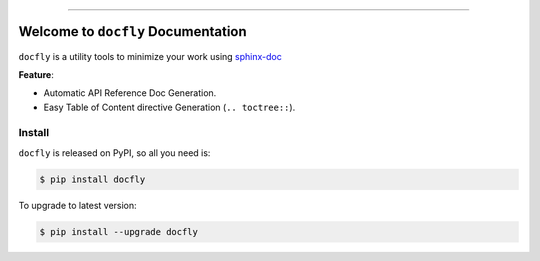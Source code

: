 .. image:: https://readthedocs.org/projects/docfly/badge/?version=latest
    :target: https://docfly.readthedocs.io/?badge=latest
    :alt: Documentation Status

.. image:: https://travis-ci.org/MacHu-GWU/docfly-project.svg?branch=master
    :target: https://travis-ci.org/MacHu-GWU/docfly-project?branch=master

.. image:: https://codecov.io/gh/MacHu-GWU/docfly-project/branch/master/graph/badge.svg
  :target: https://codecov.io/gh/MacHu-GWU/docfly-project

.. image:: https://img.shields.io/pypi/v/docfly.svg
    :target: https://pypi.python.org/pypi/docfly

.. image:: https://img.shields.io/pypi/l/docfly.svg
    :target: https://pypi.python.org/pypi/docfly

.. image:: https://img.shields.io/pypi/pyversions/docfly.svg
    :target: https://pypi.python.org/pypi/docfly

.. image:: https://img.shields.io/badge/STAR_Me_on_GitHub!--None.svg?style=social
    :target: https://github.com/MacHu-GWU/docfly-project

------


.. image:: https://img.shields.io/badge/Link-Document-blue.svg
      :target: https://docfly.readthedocs.io/index.html

.. image:: https://img.shields.io/badge/Link-API-blue.svg
      :target: https://docfly.readthedocs.io/py-modindex.html

.. image:: https://img.shields.io/badge/Link-Source_Code-blue.svg
      :target: https://docfly.readthedocs.io/py-modindex.html

.. image:: https://img.shields.io/badge/Link-Install-blue.svg
      :target: `install`_

.. image:: https://img.shields.io/badge/Link-GitHub-blue.svg
      :target: https://github.com/MacHu-GWU/docfly-project

.. image:: https://img.shields.io/badge/Link-Submit_Issue-blue.svg
      :target: https://github.com/MacHu-GWU/docfly-project/issues

.. image:: https://img.shields.io/badge/Link-Request_Feature-blue.svg
      :target: https://github.com/MacHu-GWU/docfly-project/issues

.. image:: https://img.shields.io/badge/Link-Download-blue.svg
      :target: https://pypi.org/pypi/docfly#files


Welcome to ``docfly`` Documentation
==============================================================================
``docfly`` is a utility tools to minimize your work using `sphinx-doc <http://www.sphinx-doc.org/en/stable/index.html>`_

**Feature**:

- Automatic API Reference Doc Generation.
- Easy Table of Content directive Generation (``.. toctree::``).


.. _install:

Install
------------------------------------------------------------------------------

``docfly`` is released on PyPI, so all you need is:

.. code-block:: console

	$ pip install docfly

To upgrade to latest version:

.. code-block:: console

	$ pip install --upgrade docfly